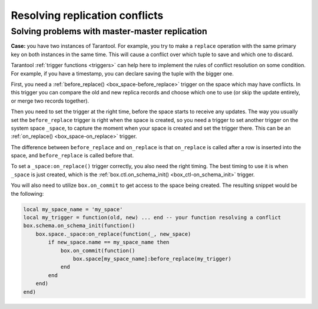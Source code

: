 .. _replication-problem_solving:

================================================================================
Resolving replication conflicts
================================================================================

**************************************************
Solving problems with master-master replication
**************************************************

**Case:** you have two instances of Tarantool. For example, you try to make a 
``replace`` operation with the same primary key on both instances in the same time.
This will cause a conflict over which tuple to save and which one to discard. 

Tarantool :ref:`trigger functions <triggers>` can help here to implement the
rules of conflict resolution on some condition. For example, if you have a
timestamp, you can declare saving the tuple with the bigger one.

First, you need a :ref:`before_replace() <box_space-before_replace>` trigger on
the space which may have conflicts. In this trigger you can compare the old and new
replica records and choose which one to use (or skip the update entirely,
or merge two records together).

Then you need to set the trigger at the right time, before the space starts
to receive any updates. The way you usually set the ``before_replace`` trigger
is right when the space is created, so you need a trigger to set another trigger
on the system space ``_space``, to capture the moment when your space is created
and set the trigger there. This can be an :ref:`on_replace() <box_space-on_replace>`
trigger.

The difference between ``before_replace`` and ``on_replace`` is that ``on_replace``
is called after a row is inserted into the space, and ``before_replace``
is called before that.

To set a ``_space:on_replace()`` trigger correctly, you also need the right timing. The best
timing to use it is when ``_space`` is just created, which is 
the :ref:`box.ctl.on_schema_init() <box_ctl-on_schema_init>` trigger. 

You will also need to utilize ``box.on_commit`` to get access to the space being
created. The resulting snippet would be the following:

.. code-block:: lua

    local my_space_name = 'my_space'
    local my_trigger = function(old, new) ... end -- your function resolving a conflict
    box.schema.on_schema_init(function()
        box.space._space:on_replace(function(_, new_space)
            if new_space.name == my_space_name then
                box.on_commit(function()
                    box.space[my_space_name]:before_replace(my_trigger)
                end
            end
        end)
    end)
